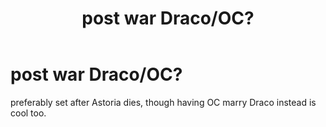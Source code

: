 #+TITLE: post war Draco/OC?

* post war Draco/OC?
:PROPERTIES:
:Author: IazygIamgirI
:Score: 6
:DateUnix: 1593258875.0
:DateShort: 2020-Jun-27
:FlairText: Request
:END:
preferably set after Astoria dies, though having OC marry Draco instead is cool too.

